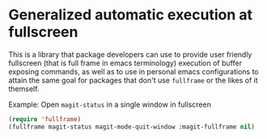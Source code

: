 * Generalized automatic execution at fullscreen 

This is a library that package developers can use to provide user
friendly fullscreen (that is full frame in emacs terminology)
execution of buffer exposing commands, as well as to use in personal
emacs configurations to attain the same goal for packages that don't
use =fullframe= or the likes of it themself.

 Example:
 Open =magit-status= in a single window in fullscreen

#+BEGIN_SRC emacs-lisp
  (require 'fullframe)
  (fullframe magit-status magit-mode-quit-window :magit-fullframe nil)
#+END_SRC
